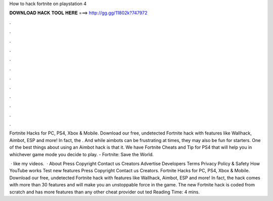 How to hack fortnite on playstation 4



𝐃𝐎𝐖𝐍𝐋𝐎𝐀𝐃 𝐇𝐀𝐂𝐊 𝐓𝐎𝐎𝐋 𝐇𝐄𝐑𝐄 ===> http://gg.gg/11802k?747972



.



.



.



.



.



.



.



.



.



.



.



.

Fortnite Hacks for PC, PS4, Xbox & Mobile. Download our free, undetected Fortnite hack with features like Wallhack, Aimbot, ESP and more! In fact, the . And while aimbots can be frustrating at times, they may also be fun for starters. One of the best things about using an Aimbot hack is that it. We have Fortnite Cheats and Tip for PS4 that will help you in whichever game mode you decide to play. - Fortnite: Save the World.

 · like my videos.  · About Press Copyright Contact us Creators Advertise Developers Terms Privacy Policy & Safety How YouTube works Test new features Press Copyright Contact us Creators. Fortnite Hacks for PC, PS4, Xbox & Mobile. Download our free, undetected Fortnite hack with features like Wallhack, Aimbot, ESP and more! In fact, the hack comes with more than 30 features and will make you an unstoppable force in the game. The new Fortnite hack is coded from scratch and has more features than any other cheat provider out ted Reading Time: 4 mins.
